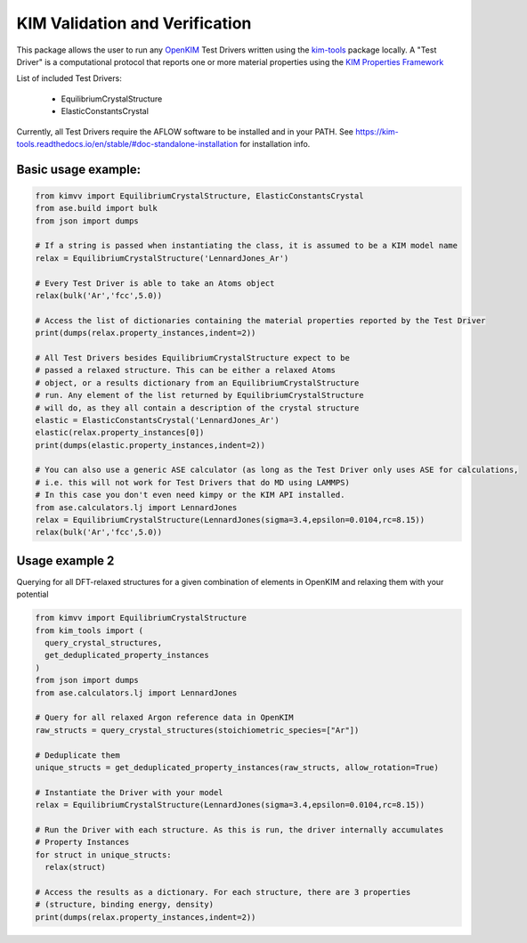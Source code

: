 KIM Validation and Verification
===============================

|Testing| |PyPI|

.. |Testing| image:: https://github.com/openkim/kimvv/actions/workflows/test.yml/badge.svg
   :target: https://github.com/openkim/kimvv/actions/workflows/test.yml
.. |PyPI| image:: https://img.shields.io/pypi/v/kimvv.svg
   :target: https://pypi.org/project/kimvv/

This package allows the user to run any `OpenKIM <https://openkim.org/>`_ Test Drivers written using the `kim-tools <https://kim-tools.readthedocs.io>`_ package locally. A "Test Driver" is
a computational protocol that reports one or more material properties using the `KIM Properties Framework <https://openkim.org/doc/schema/properties-framework/>`_

List of included Test Drivers:

  * EquilibriumCrystalStructure
  * ElasticConstantsCrystal

Currently, all Test Drivers require the AFLOW software to be installed and in your PATH. See https://kim-tools.readthedocs.io/en/stable/#doc-standalone-installation for installation info.

Basic usage example:
--------------------

.. code-block:: python

    from kimvv import EquilibriumCrystalStructure, ElasticConstantsCrystal
    from ase.build import bulk
    from json import dumps

    # If a string is passed when instantiating the class, it is assumed to be a KIM model name
    relax = EquilibriumCrystalStructure('LennardJones_Ar')

    # Every Test Driver is able to take an Atoms object
    relax(bulk('Ar','fcc',5.0))

    # Access the list of dictionaries containing the material properties reported by the Test Driver
    print(dumps(relax.property_instances,indent=2))

    # All Test Drivers besides EquilibriumCrystalStructure expect to be
    # passed a relaxed structure. This can be either a relaxed Atoms
    # object, or a results dictionary from an EquilibriumCrystalStructure
    # run. Any element of the list returned by EquilibriumCrystalStructure
    # will do, as they all contain a description of the crystal structure
    elastic = ElasticConstantsCrystal('LennardJones_Ar')
    elastic(relax.property_instances[0])
    print(dumps(elastic.property_instances,indent=2))

    # You can also use a generic ASE calculator (as long as the Test Driver only uses ASE for calculations,
    # i.e. this will not work for Test Drivers that do MD using LAMMPS)
    # In this case you don't even need kimpy or the KIM API installed.
    from ase.calculators.lj import LennardJones
    relax = EquilibriumCrystalStructure(LennardJones(sigma=3.4,epsilon=0.0104,rc=8.15))
    relax(bulk('Ar','fcc',5.0))


Usage example 2
---------------
Querying for all DFT-relaxed structures for a given combination of elements in OpenKIM and relaxing them with your potential

.. code-block:: python

    from kimvv import EquilibriumCrystalStructure
    from kim_tools import (
      query_crystal_structures,
      get_deduplicated_property_instances
    )
    from json import dumps
    from ase.calculators.lj import LennardJones

    # Query for all relaxed Argon reference data in OpenKIM
    raw_structs = query_crystal_structures(stoichiometric_species=["Ar"])

    # Deduplicate them
    unique_structs = get_deduplicated_property_instances(raw_structs, allow_rotation=True)

    # Instantiate the Driver with your model
    relax = EquilibriumCrystalStructure(LennardJones(sigma=3.4,epsilon=0.0104,rc=8.15))

    # Run the Driver with each structure. As this is run, the driver internally accumulates
    # Property Instances
    for struct in unique_structs:
      relax(struct)

    # Access the results as a dictionary. For each structure, there are 3 properties
    # (structure, binding energy, density)
    print(dumps(relax.property_instances,indent=2))
